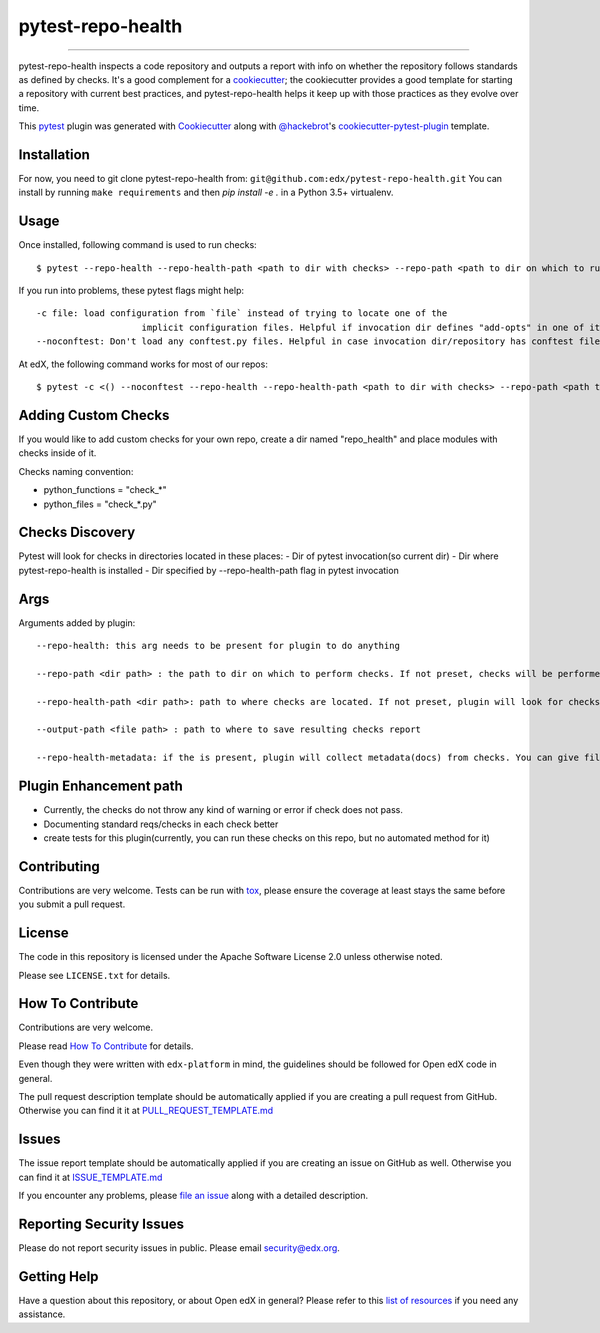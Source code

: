 ==================
pytest-repo-health
==================


.. image:: https://img.shields.io/pypi/v/pytest-repo-health.svg
    :target: https://pypi.org/project/pytest-repo-health
    :alt: PyPI version

.. image:: https://img.shields.io/pypi/pyversions/pytest-repo-health.svg
    :target: https://pypi.org/project/pytest-repo-health
    :alt: Python versions

.. image:: https://travis-ci.org/edx/pytest-repo-health.svg?branch=master
    :target: https://travis-ci.org/edx/pytest-repo-health
    :alt: See Build Status on Travis CI

.. image:: https://ci.appveyor.com/api/projects/status/github/edx/pytest-repo-health?branch=master
    :target: https://ci.appveyor.com/project/edx/pytest-repo-health/branch/master
    :alt: See Build Status on AppVeyor

----

pytest-repo-health inspects a code repository and outputs a report with info on whether the repository
follows standards as defined by checks.  It's
a good complement for a `cookiecutter`_; the cookiecutter provides a good
template for starting a repository with current best practices, and pytest-repo-health
helps it keep up with those practices as they evolve over time.


This `pytest`_ plugin was generated with `Cookiecutter`_ along
with `@hackebrot`_'s `cookiecutter-pytest-plugin`_ template.

Installation
------------

For now, you need to git clone pytest-repo-health from: ``git@github.com:edx/pytest-repo-health.git``
You can install by running ``make requirements`` and then `pip install -e .`
in a Python 3.5+ virtualenv.


Usage
-----
Once installed, following command is used to run checks::

    $ pytest --repo-health --repo-health-path <path to dir with checks> --repo-path <path to dir on which to run tests> 


If you run into problems, these pytest flags might help::

    -c file: load configuration from `file` instead of trying to locate one of the
                        implicit configuration files. Helpful if invocation dir defines "add-opts" in one of its files.
    --noconftest: Don't load any conftest.py files. Helpful in case invocation dir/repository has conftest files that change configurations or cause pytest to run unnecessary code.

At edX, the following command works for most of our repos::

    $ pytest -c <() --noconftest --repo-health --repo-health-path <path to dir with checks> --repo-path <path to dir on which to run tests> 

Adding Custom Checks
--------------------
If you would like to add custom checks for your own repo, create a dir named "repo_health" and place
modules with checks inside of it.

Checks naming convention:

- python_functions = "check_*"
- python_files = "check_*.py"

Checks Discovery
----------------
Pytest will look for checks in directories located in these places:
- Dir of pytest invocation(so current dir)
- Dir where pytest-repo-health is installed
- Dir specified by --repo-health-path flag in pytest invocation


Args
----
Arguments added by plugin::

  --repo-health: this arg needs to be present for plugin to do anything

  --repo-path <dir path> : the path to dir on which to perform checks. If not preset, checks will be performed on current dir

  --repo-health-path <dir path>: path to where checks are located. If not preset, plugin will look for checks in current repo

  --output-path <file path> : path to where to save resulting checks report

  --repo-health-metadata: if the is present, plugin will collect metadata(docs) from checks. You can give filename after flag(if no filename, it defaults to metadata.yaml)

Plugin Enhancement path
------------------------
- Currently, the checks do not throw any kind of warning or error if check does not pass.
- Documenting standard reqs/checks in each check better
- create tests for this plugin(currently, you can run these checks on this repo, but no automated method for it)

Contributing
------------
Contributions are very welcome. Tests can be run with `tox`_, please ensure
the coverage at least stays the same before you submit a pull request.

License
-------

The code in this repository is licensed under the Apache Software License 2.0 unless
otherwise noted.

Please see ``LICENSE.txt`` for details.

How To Contribute
-----------------

Contributions are very welcome.

Please read `How To Contribute <https://github.com/edx/edx-platform/blob/master/CONTRIBUTING.rst>`_ for details.

Even though they were written with ``edx-platform`` in mind, the guidelines
should be followed for Open edX code in general.

The pull request description template should be automatically applied if you are creating a pull request from GitHub.  Otherwise you
can find it it at `PULL_REQUEST_TEMPLATE.md <https://github.com/edx/pytest-repo-health/blob/master/.github/PULL_REQUEST_TEMPLATE.md>`_

Issues
------

The issue report template should be automatically applied if you are creating an issue on GitHub as well.  Otherwise you
can find it at `ISSUE_TEMPLATE.md <https://github.com/edx/pytest-repo-health/blob/master/.github/ISSUE_TEMPLATE.md>`_


If you encounter any problems, please `file an issue`_ along with a detailed description.

Reporting Security Issues
-------------------------

Please do not report security issues in public. Please email security@edx.org.


Getting Help
------------

Have a question about this repository, or about Open edX in general?  Please
refer to this `list of resources`_ if you need any assistance.

.. _list of resources: https://open.edx.org/getting-help
.. _`Cookiecutter`: https://github.com/audreyr/cookiecutter
.. _`@hackebrot`: https://github.com/hackebrot
.. _`BSD-3`: http://opensource.org/licenses/BSD-3-Clause
.. _`GNU GPL v3.0`: http://www.gnu.org/licenses/gpl-3.0.txt
.. _`Apache Software License 2.0`: http://www.apache.org/licenses/LICENSE-2.0
.. _`cookiecutter-pytest-plugin`: https://github.com/pytest-dev/cookiecutter-pytest-plugin
.. _`file an issue`: https://github.com/edx/pytest-repo-health/issues
.. _`pytest`: https://github.com/pytest-dev/pytest
.. _`tox`: https://tox.readthedocs.io/en/latest/
.. _`pip`: https://pypi.org/project/pip/
.. _`PyPI`: https://pypi.org/project

